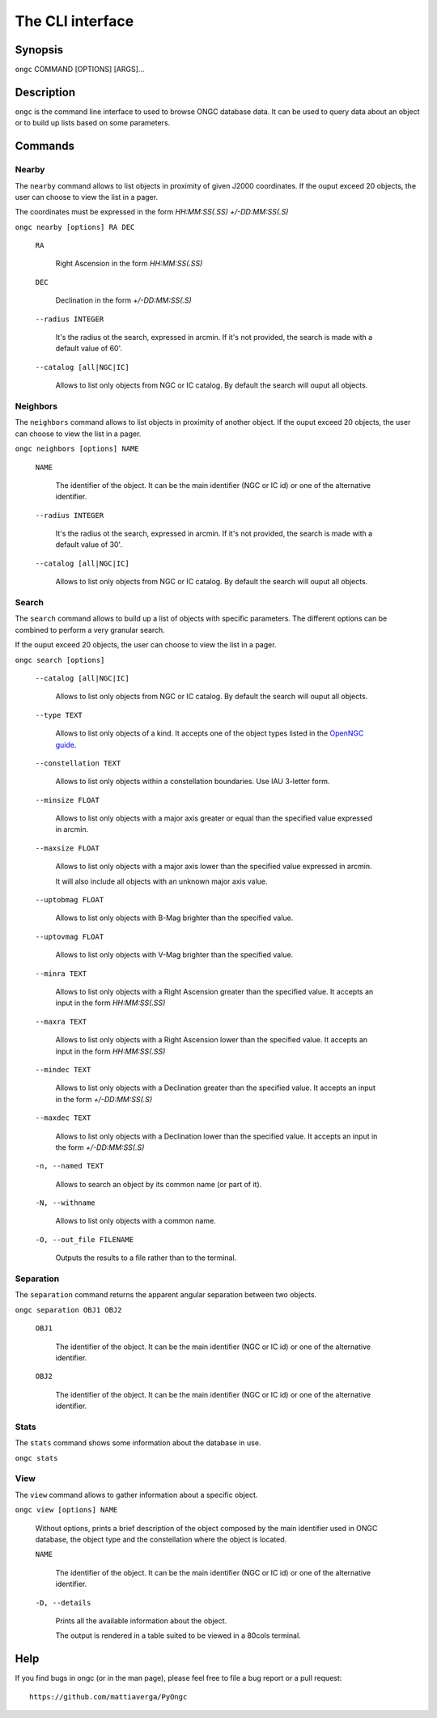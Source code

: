 =================
The CLI interface
=================

Synopsis
========

``ongc`` COMMAND [OPTIONS] [ARGS]...


Description
===========

``ongc`` is the command line interface to used to browse ONGC database data. It can be used 
to query data about an object or to build up lists based on some parameters.


Commands
========

Nearby
------

The ``nearby`` command allows to list objects in proximity of given J2000 coordinates.
If the ouput exceed 20 objects, the user can choose to view the list in a pager.

The coordinates must be expressed in the form `HH:MM:SS(.SS) +/-DD:MM:SS(.S)`

``ongc nearby [options] RA DEC``

    ``RA``

        Right Ascension in the form `HH:MM:SS(.SS)`

    ``DEC``

        Declination in the form `+/-DD:MM:SS(.S)`

    ``--radius INTEGER``

        It's the radius ot the search, expressed in arcmin. If it's not provided, the search is 
        made with a default value of 60'.

    ``--catalog [all|NGC|IC]``

        Allows to list only objects from NGC or IC catalog. By default the search will ouput 
        all objects.

Neighbors
---------

The ``neighbors`` command allows to list objects in proximity of another object.
If the ouput exceed 20 objects, the user can choose to view the list in a pager.

``ongc neighbors [options] NAME``

    ``NAME``

        The identifier of the object. It can be the main identifier (NGC or IC id) or one of
        the alternative identifier.

    ``--radius INTEGER``

        It's the radius ot the search, expressed in arcmin. If it's not provided, the search is 
        made with a default value of 30'.

    ``--catalog [all|NGC|IC]``

        Allows to list only objects from NGC or IC catalog. By default the search will ouput 
        all objects.

Search
------

The ``search`` command allows to build up a list of objects with specific parameters. The 
different options can be combined to perform a very granular search.

If the ouput exceed 20 objects, the user can choose to view the list in a pager.

``ongc search [options]``

    ``--catalog [all|NGC|IC]``

        Allows to list only objects from NGC or IC catalog. By default the search will ouput 
        all objects.

    ``--type TEXT``

        Allows to list only objects of a kind. It accepts one of the object types listed in 
        the `OpenNGC guide <https://github.com/mattiaverga/OpenNGC/blob/master/NGC_guide.txt>`_.

    ``--constellation TEXT``

        Allows to list only objects within a constellation boundaries. Use IAU 3-letter form.

    ``--minsize FLOAT``

        Allows to list only objects with a major axis greater or equal than the specified value 
        expressed in arcmin.

    ``--maxsize FLOAT``

        Allows to list only objects with a major axis lower than the specified value 
        expressed in arcmin.

        It will also include all objects with an unknown major axis value.

    ``--uptobmag FLOAT``

        Allows to list only objects with B-Mag brighter than the specified value.

    ``--uptovmag FLOAT``

        Allows to list only objects with V-Mag brighter than the specified value.

    ``--minra TEXT``

        Allows to list only objects with a Right Ascension greater than the specified value. 
        It accepts an input in the form `HH:MM:SS(.SS)`

    ``--maxra TEXT``

        Allows to list only objects with a Right Ascension lower than the specified value. 
        It accepts an input in the form `HH:MM:SS(.SS)`

    ``--mindec TEXT``

        Allows to list only objects with a Declination greater than the specified value. 
        It accepts an input in the form `+/-DD:MM:SS(.S)`

    ``--maxdec TEXT``

        Allows to list only objects with a Declination lower than the specified value. 
        It accepts an input in the form `+/-DD:MM:SS(.S)`

    ``-n, --named TEXT``

        Allows to search an object by its common name (or part of it).

    ``-N, --withname``

        Allows to list only objects with a common name.

    ``-O, --out_file FILENAME``

        Outputs the results to a file rather than to the terminal.

Separation
----------

The ``separation`` command returns the apparent angular separation between two objects.

``ongc separation OBJ1 OBJ2``

    ``OBJ1``

        The identifier of the object. It can be the main identifier (NGC or IC id) or one of
        the alternative identifier.

    ``OBJ2``

        The identifier of the object. It can be the main identifier (NGC or IC id) or one of
        the alternative identifier.

Stats
-----

The ``stats`` command shows some information about the database in use.

``ongc stats``

View
----

The ``view`` command allows to gather information about a specific object.

``ongc view [options] NAME``

    Without options, prints a brief description of the object composed by the main identifier
    used in ONGC database, the object type and the constellation where the object is located.

    ``NAME``

        The identifier of the object. It can be the main identifier (NGC or IC id) or one of
        the alternative identifier.

    ``-D, --details``

        Prints all the available information about the object.

        The output is rendered in a table suited to be viewed in a 80cols terminal.


Help
====

If you find bugs in ongc (or in the man page), please feel free to file a bug report or a pull
request::

    https://github.com/mattiaverga/PyOngc

